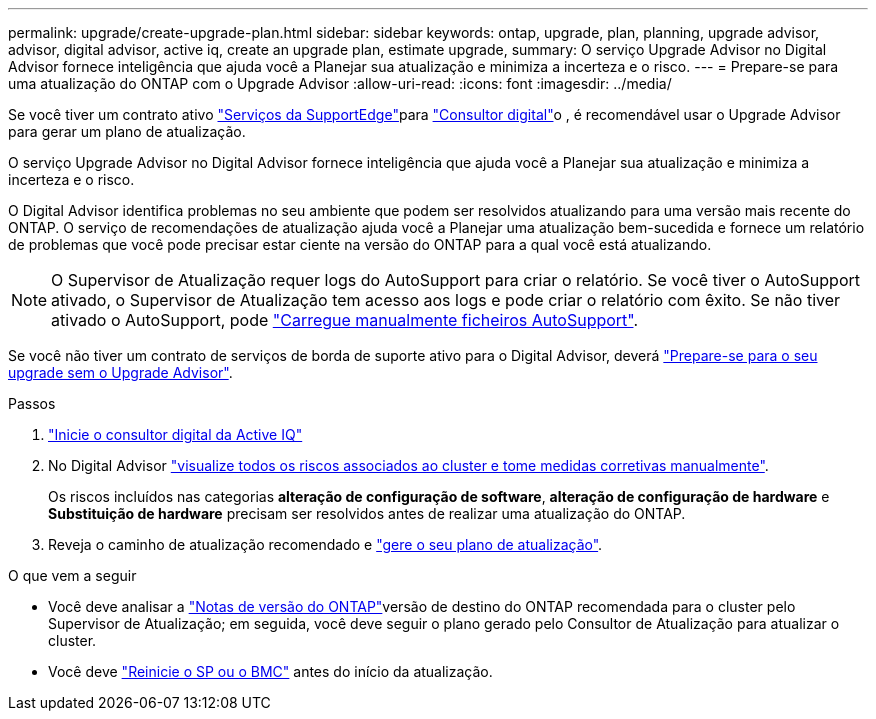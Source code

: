 ---
permalink: upgrade/create-upgrade-plan.html 
sidebar: sidebar 
keywords: ontap, upgrade, plan, planning, upgrade advisor, advisor, digital advisor, active iq, create an upgrade plan, estimate upgrade, 
summary: O serviço Upgrade Advisor no Digital Advisor fornece inteligência que ajuda você a Planejar sua atualização e minimiza a incerteza e o risco. 
---
= Prepare-se para uma atualização do ONTAP com o Upgrade Advisor
:allow-uri-read: 
:icons: font
:imagesdir: ../media/


[role="lead"]
Se você tiver um contrato ativo link:https://www.netapp.com/us/services/support-edge.aspx["Serviços da SupportEdge"^]para link:https://docs.netapp.com/us-en/active-iq/upgrade_advisor_overview.html["Consultor digital"^]o , é recomendável usar o Upgrade Advisor para gerar um plano de atualização.

O serviço Upgrade Advisor no Digital Advisor fornece inteligência que ajuda você a Planejar sua atualização e minimiza a incerteza e o risco.

O Digital Advisor identifica problemas no seu ambiente que podem ser resolvidos atualizando para uma versão mais recente do ONTAP. O serviço de recomendações de atualização ajuda você a Planejar uma atualização bem-sucedida e fornece um relatório de problemas que você pode precisar estar ciente na versão do ONTAP para a qual você está atualizando.


NOTE: O Supervisor de Atualização requer logs do AutoSupport para criar o relatório. Se você tiver o AutoSupport ativado, o Supervisor de Atualização tem acesso aos logs e pode criar o relatório com êxito. Se não tiver ativado o AutoSupport, pode https://kb.netapp.com/on-prem/ontap/Ontap_OS/OS-KBs/How_to_manually_upload_AutoSupport_messages_to_NetApp_in_ONTAP_9["Carregue manualmente ficheiros AutoSupport"^].

Se você não tiver um contrato de serviços de borda de suporte ativo para o Digital Advisor, deverá link:prepare.html["Prepare-se para o seu upgrade sem o Upgrade Advisor"].

.Passos
. https://aiq.netapp.com/["Inicie o consultor digital da Active IQ"^]
. No Digital Advisor link:https://docs.netapp.com/us-en/active-iq/task_view_risk_and_take_action.html["visualize todos os riscos associados ao cluster e tome medidas corretivas manualmente"^].
+
Os riscos incluídos nas categorias *alteração de configuração de software*, *alteração de configuração de hardware* e *Substituição de hardware* precisam ser resolvidos antes de realizar uma atualização do ONTAP.

. Reveja o caminho de atualização recomendado e link:https://docs.netapp.com/us-en/active-iq/upgrade_advisor_overview.html["gere o seu plano de atualização"^].


.O que vem a seguir
* Você deve analisar a link:../release-notes/index.html["Notas de versão do ONTAP"]versão de destino do ONTAP recomendada para o cluster pelo Supervisor de Atualização; em seguida, você deve seguir o plano gerado pelo Consultor de Atualização para atualizar o cluster.
* Você deve link:reboot-sp-bmc.html["Reinicie o SP ou o BMC"] antes do início da atualização.

